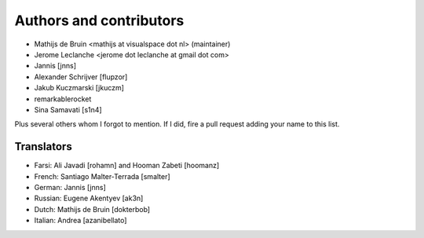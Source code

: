 Authors and contributors
========================
- Mathijs de Bruin <mathijs at visualspace dot nl> (maintainer)
- Jerome Leclanche <jerome dot leclanche at gmail dot com>
- Jannis [jnns]
- Alexander Schrijver [flupzor]
- Jakub Kuczmarski [jkuczm]
- remarkablerocket
- Sina Samavati [s1n4]

Plus several others whom I forgot to mention. If I did, fire a pull request
adding your name to this list.

Translators
-----------
- Farsi: Ali Javadi [rohamn] and Hooman Zabeti [hoomanz]
- French: Santiago Malter-Terrada [smalter]
- German: Jannis [jnns]
- Russian: Eugene Akentyev [ak3n]
- Dutch: Mathijs de Bruin [dokterbob]
- Italian: Andrea [azanibellato]
